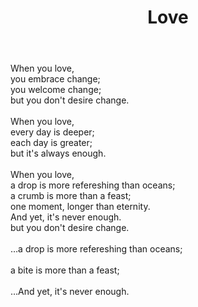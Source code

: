 :PROPERTIES:
:ID:       2708279D-B49D-4E0F-B3A9-06F283FCCC9A
:SLUG:     love
:END:
#+filetags: :poetry:
#+title: Love

#+BEGIN_VERSE
When you love,
you embrace change;
you welcome change;
but you don't desire change.

When you love,
every day is deeper;
each day is greater;
but it's always enough.

When you love,
a drop is more refereshing than oceans;
a crumb is more than a feast;
one moment, longer than eternity.
And yet, it's never enough.
but you don't desire change.

...a drop is more refereshing than oceans;

a bite is more than a feast;

...And yet, it's never enough.
#+END_VERSE
